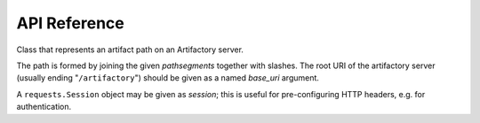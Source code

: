 API Reference
=============

.. module:: pathlib_artifactory

.. class:: ArtifactoryPath(*pathsegments, base_uri, session=None)

    Class that represents an artifact path on an Artifactory server.

    The path is formed by joining the given *pathsegments* together with
    slashes. The root URI of the artifactory server (usually ending
    "``/artifactory``") should be given as a named *base_uri* argument.

    A ``requests.Session`` object may be given as *session*; this is useful
    for pre-configuring HTTP headers, e.g. for authentication.
